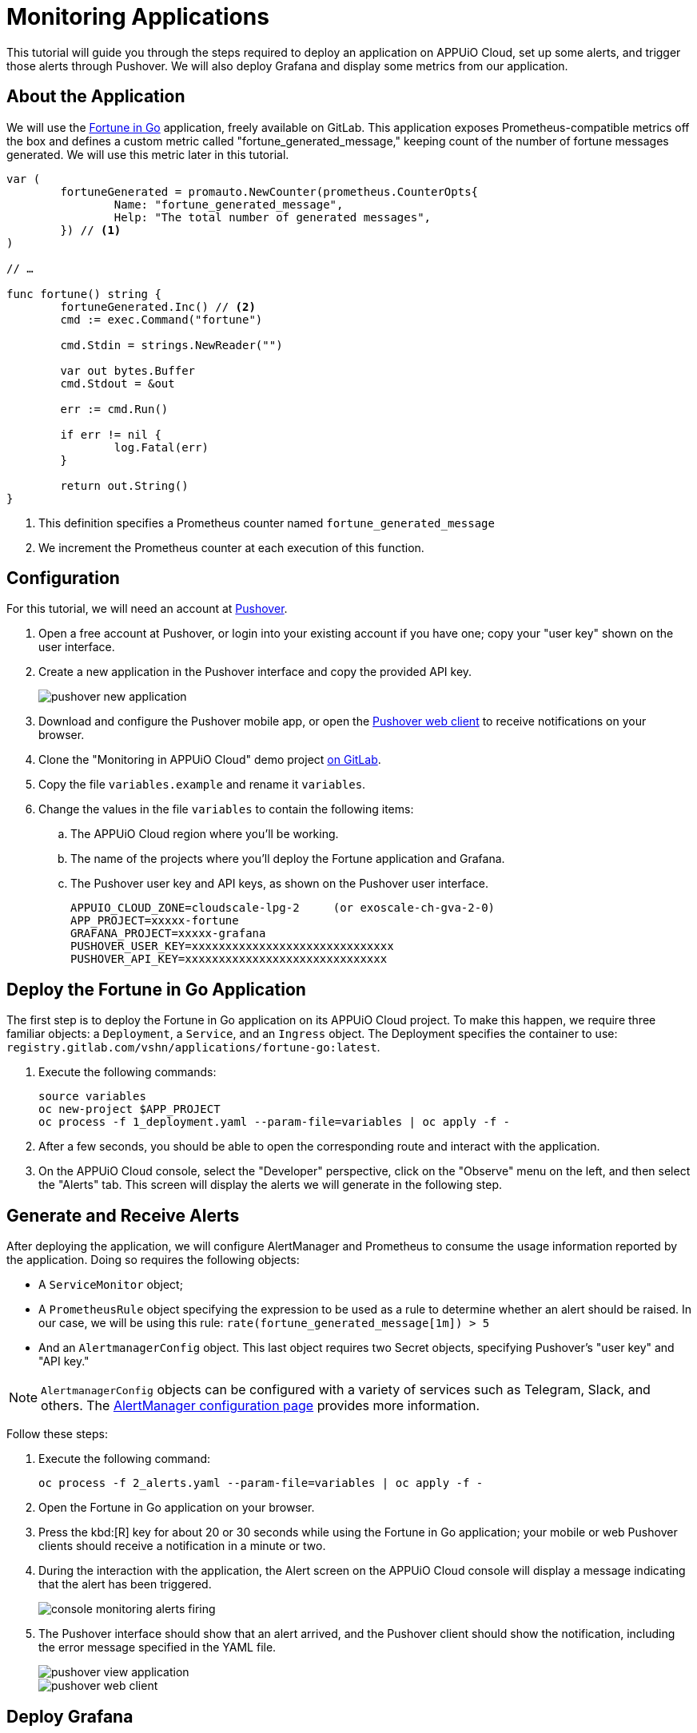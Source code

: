 = Monitoring Applications

This tutorial will guide you through the steps required to deploy an application on APPUiO Cloud, set up some alerts, and trigger those alerts through Pushover. We will also deploy Grafana and display some metrics from our application.

== About the Application

We will use the https://gitlab.com/vshn/applications/fortune-go[Fortune in Go] application, freely available on GitLab. This application exposes Prometheus-compatible metrics off the box and defines a custom metric called "fortune_generated_message," keeping count of the number of fortune messages generated. We will use this metric later in this tutorial.

[source,go]
--
var (
	fortuneGenerated = promauto.NewCounter(prometheus.CounterOpts{
		Name: "fortune_generated_message",
		Help: "The total number of generated messages",
	}) // <1>
)

// …

func fortune() string {
	fortuneGenerated.Inc() // <2>
	cmd := exec.Command("fortune")

	cmd.Stdin = strings.NewReader("")

	var out bytes.Buffer
	cmd.Stdout = &out

	err := cmd.Run()

	if err != nil {
		log.Fatal(err)
	}

	return out.String()
}
--
<1> This definition specifies a Prometheus counter named `fortune_generated_message`
<2> We increment the Prometheus counter at each execution of this function.

== Configuration

For this tutorial, we will need an account at https://pushover.net/[Pushover].

. Open a free account at Pushover, or login into your existing account if you have one; copy your "user key" shown on the user interface.
. Create a new application in the Pushover interface and copy the provided API key.
+
image::monitoring/tutorial/pushover-new-application.png[]

. Download and configure the Pushover mobile app, or open the https://client.pushover.net/[Pushover web client] to receive notifications on your browser.
. Clone the "Monitoring in APPUiO Cloud" demo project https://gitlab.com/vshn/demos/monitoring-in-appuio-cloud[on GitLab].
. Copy the file `variables.example` and rename it `variables`.
. Change the values in the file `variables` to contain the following items:
.. The APPUiO Cloud region where you'll be working.
.. The name of the projects where you'll deploy the Fortune application and Grafana.
.. The Pushover user key and API keys, as shown on the Pushover user interface.
+
[source]
--
APPUIO_CLOUD_ZONE=cloudscale-lpg-2     (or exoscale-ch-gva-2-0)
APP_PROJECT=xxxxx-fortune
GRAFANA_PROJECT=xxxxx-grafana
PUSHOVER_USER_KEY=xxxxxxxxxxxxxxxxxxxxxxxxxxxxxx
PUSHOVER_API_KEY=xxxxxxxxxxxxxxxxxxxxxxxxxxxxxx
--

== Deploy the Fortune in Go Application

The first step is to deploy the Fortune in Go application on its APPUiO Cloud project. To make this happen, we require three familiar objects: a `Deployment`, a `Service`, and an `Ingress` object. The Deployment specifies the container to use: `registry.gitlab.com/vshn/applications/fortune-go:latest`.

. Execute the following commands:
+
[source,bash]
--
source variables
oc new-project $APP_PROJECT
oc process -f 1_deployment.yaml --param-file=variables | oc apply -f -
--

. After a few seconds, you should be able to open the corresponding route and interact with the application.
. On the APPUiO Cloud console, select the "Developer" perspective, click on the "Observe" menu on the left, and then select the "Alerts" tab. This screen will display the alerts we will generate in the following step.

== Generate and Receive Alerts

After deploying the application, we will configure AlertManager and Prometheus to consume the usage information reported by the application. Doing so requires the following objects:

* A `ServiceMonitor` object;
* A `PrometheusRule` object specifying the expression to be used as a rule to determine whether an alert should be raised. In our case, we will be using this rule: `rate(fortune_generated_message[1m]) > 5`
* And an `AlertmanagerConfig` object. This last object requires two Secret objects, specifying Pushover's "user key" and "API key."

NOTE: `AlertmanagerConfig` objects can be configured with a variety of services such as Telegram, Slack, and others. The xref:how-to/configure-alertmanager.adoc[AlertManager configuration page] provides more information.

Follow these steps:

. Execute the following command:
+
[source,bash]
--
oc process -f 2_alerts.yaml --param-file=variables | oc apply -f -
--

. Open the Fortune in Go application on your browser.
. Press the kbd:[R] key for about 20 or 30 seconds while using the Fortune in Go application; your mobile or web Pushover clients should receive a notification in a minute or two.
. During the interaction with the application, the Alert screen on the APPUiO Cloud console will display a message indicating that the alert has been triggered.
+
image::monitoring/tutorial/console-monitoring-alerts-firing.png[]

. The Pushover interface should show that an alert arrived, and the Pushover client should show the notification, including the error message specified in the YAML file.
+
image::monitoring/tutorial/pushover-view-application.png[]
+
image::monitoring/tutorial/pushover-web-client.png[]

== Deploy Grafana

The final step consists of deploying and connecting a custom Grafana instance to the Fortune in Go application. Deploying Grafana, once again, requires a Deployment, a Service, and an Ingress object.

. Execute the following commands:
+
[source,bash]
--
oc new-project $GRAFANA_PROJECT
oc process -f 3_grafana.yaml --param-file=variables | oc apply -f -
--

. After a minute or two, open the route generated by the manifest on your browser; you should see the Grafana login screen.
.. Use the `admin` user and `admin` password to log in.
.. Skip the screen asking you to change your password.
. Create a new data source by clicking on the "Add your first data source" button.
.. Select "Prometheus" (first entry on the list)
.. Follow the xref:how-to/use-custom-grafana.adoc[instructions] to configure Prometheus as a data source.
. Get the values of the token and certificates from the deployment.
+
[source,bash]
--
TOKEN=$(oc get secret $GRAFANA_PROJECT-viewer -ojsonpath={.data.token} | base64 -d)
CA=$(oc get secret $GRAFANA_PROJECT-viewer -ojsonpath={.data."service-ca\.crt"} | base64 -d)
echo $CA
echo "Bearer $TOKEN"
--

. Create a new dashboard.
.. Open the "Dashboards" menu at the left and select the "+ Import" entry.
.. Select the file `4_dashboard.json`. Specify the "Prometheus" data source defined in the previous step.
. Your Grafana dashboard should look like the one in the following image.
+
image::monitoring/tutorial/grafana.png[]

== Cleanup
Before finishing this tutorial, remember to clean your projects:

[source,bash]
--
oc delete project $GRAFANA_PROJECT
oc delete project $APP_PROJECT
--

You can also delete the application created on the Pushover console.
